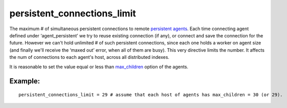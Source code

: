 persistent\_connections\_limit
~~~~~~~~~~~~~~~~~~~~~~~~~~~~~~

The maximum # of simultaneous persistent connections to remote
`persistent
agents <../../index_configuration_options/agentpersistent.rst>`__. Each
time connecting agent defined under ‘agent\_persistent’ we try to reuse
existing connection (if any), or connect and save the connection for the
future. However we can't hold unlimited # of such persistent
connections, since each one holds a worker on agent size (and finally
we'll receive the ‘maxed out’ error, when all of them are busy). This
very directive limits the number. It affects the num of connections to
each agent's host, across all distributed indexes.

It is reasonable to set the value equal or less than
`max\_children <../../searchd_program_configuration_options/maxchildren.rst>`__
option of the agents.

Example:
^^^^^^^^

::


    persistent_connections_limit = 29 # assume that each host of agents has max_children = 30 (or 29).


